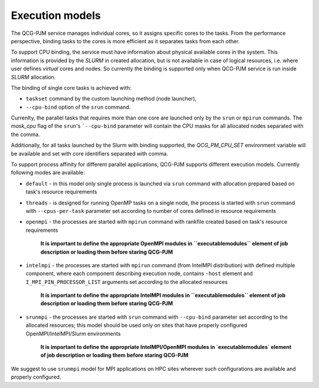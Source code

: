 Execution models
======================

The QCG-PJM service manages individual cores, so it assigns specific cores to
the tasks. From the performance perspective, binding tasks to the cores is more
efficient as it separates tasks from each other.

To support CPU binding, the service must have information about physical
available cores in the system. This information is provided by the *SLURM* in
created allocation, but is not available in case of logical resources, i.e.
where user defines *virtual* cores and nodes. So currently the binding is
supported only when QCG-PJM service is run inside *SLURM* allocation.

The binding of single core tasks is achieved with:

- ``taskset`` command by the custom launching method (node launcher),
- ``--cpu-bind`` option of the ``srun`` command.

Currenlty, the parallel tasks that requires more than one core are launched
only by the ``srun`` or ``mpirun`` commands. The `mask_cpu` flag of the ``srun``'s ```--cpu-bind`` parameter
will contain the CPU masks for all allocated nodes separated with the comma.

Additionally, for all tasks launched by the Slurm with binding supported, the
*QCG_PM_CPU_SET* environment variable will be available and set with core
identifiers separated with comma.

To support process affinity for different parallel applications, QCG-PJM supports
different execution models. Currently following modes are available:

- ``default`` - in this model only single process is launched via ``srun`` command with allocation prepared based on task's resource requirements
- ``threads`` - is designed for running OpenMP tasks on a single node, the process is started with ``srun`` command with ``--cpus-per-task`` parameter set according to number of cores defined in resource requirements
- ``openmpi`` - the processes are started with ``mpirun`` command with rankfile created based on task's resource requirements

    **It is important to define the appropriate OpenMPI modules in ``executable\modules`` element of job description or loading them before staring QCG-PJM**

- ``intelmpi`` - the processes are started with ``mpirun`` command (from IntelMPI distribution) with defined multiple component, where each component describing execution node, contains ``-host`` element and ``I_MPI_PIN_PROCESSOR_LIST`` arguments set according to the allocated resources

    **It is important to define the appropriate IntelMPI modules in ``executable\modules`` element of job description or loading them before staring QCG-PJM**

- ``srunmpi`` - the processes are started with ``srun`` command with ``--cpu-bind`` parameter set according to the allocated resources; this model should be used only on sites that have properly configured OpenMPI/IntelMPI/Slurm environments

    **It is important to define the appropriate IntelMPI/OpenMPI modules in `executable\modules` element of job description or loading them before staring QCG-PJM**

We suggest to use ``srunmpi`` model for MPI applications on HPC sites wherever such configurations
are available and properly configured.
